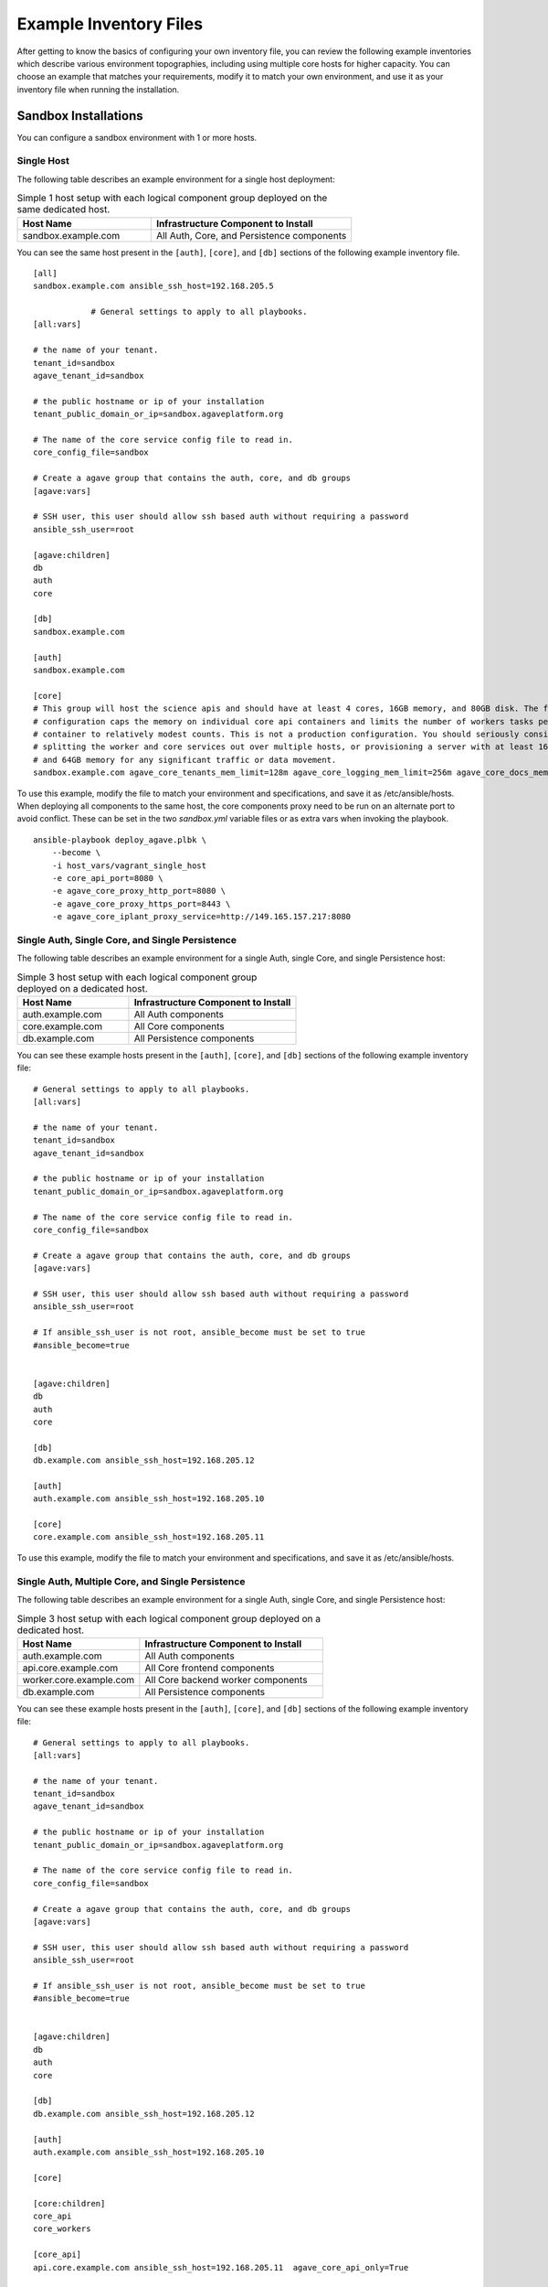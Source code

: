 ***********************
Example Inventory Files
***********************

After getting to know the basics of configuring your own inventory file, you can review the following example inventories which describe various environment topographies, including using multiple core hosts for higher capacity. You can choose an example that matches your requirements, modify it to match your own environment, and use it as your inventory file when running the installation.

Sandbox Installations
======================

You can configure a sandbox environment with 1 or more hosts.


Single Host
------------
The following table describes an example environment for a single host deployment:

.. list-table:: Simple 1 host setup with each logical component group deployed on the same dedicated host.
   :widths: 20 30
   :header-rows: 1

   * - Host Name
     - Infrastructure Component to Install
   * - sandbox.example.com
     - | All Auth, Core, and Persistence components

You can see the same host present in the ``[auth]``, ``[core]``, and ``[db]`` sections of the following example inventory file.

::

    [all]
    sandbox.example.com ansible_ssh_host=192.168.205.5

		# General settings to apply to all playbooks.
    [all:vars]

    # the name of your tenant.
    tenant_id=sandbox
    agave_tenant_id=sandbox

    # the public hostname or ip of your installation
    tenant_public_domain_or_ip=sandbox.agaveplatform.org

    # The name of the core service config file to read in.
    core_config_file=sandbox

    # Create a agave group that contains the auth, core, and db groups
    [agave:vars]

    # SSH user, this user should allow ssh based auth without requiring a password
    ansible_ssh_user=root

    [agave:children]
    db
    auth
    core

    [db]
    sandbox.example.com

    [auth]
    sandbox.example.com

    [core]
    # This group will host the science apis and should have at least 4 cores, 16GB memory, and 80GB disk. The following
    # configuration caps the memory on individual core api containers and limits the number of workers tasks per
    # container to relatively modest counts. This is not a production configuration. You should seriously consider
    # splitting the worker and core services out over multiple hosts, or provisioning a server with at least 16 cores
    # and 64GB memory for any significant traffic or data movement.
    sandbox.example.com agave_core_tenants_mem_limit=128m agave_core_logging_mem_limit=256m agave_core_docs_mem_limit=128m agave_core_uuids_mem_limit=1024m agave_core_tags_mem_limit=1024m core_deploy_realtime=False agave_core_realtime_mem_limit=512m agave_core_metadata_mem_limit=1024m agave_core_monitors_mem_limit=1024m agave_core_systems_mem_limit=1024m agave_core_apps_mem_limit=1024m agave_core_notifications_mem_limit=1024m agave_core_job_max_submission_task=1 agave_core_job_max_staging_tasks=3 agave_core_job_max_archiving_tasks=2 agave_core_job_max_monitoring_tasks=1 agave_core_files_max_staging_tasks=2 agave_core_files_max_transform_tasks=1 core_deploy_monitors=False core_deploy_notifications=False core_deploy_transforms=False agave_core_jobs_mem_limit=4096m agave_core_files_mem_limit=4096m


To use this example, modify the file to match your environment and specifications, and save it as /etc/ansible/hosts. When deploying all components to the same host, the core components proxy need to be run on an alternate port to avoid conflict. These can be set in the two `sandbox.yml` variable files or as extra vars when invoking the playbook.

::

  ansible-playbook deploy_agave.plbk \
      --become \
      -i host_vars/vagrant_single_host
      -e core_api_port=8080 \
      -e agave_core_proxy_http_port=8080 \
      -e agave_core_proxy_https_port=8443 \
      -e agave_core_iplant_proxy_service=http://149.165.157.217:8080


Single Auth, Single Core, and Single Persistence
------------------------------------------------
The following table describes an example environment for a single Auth, single Core, and single Persistence host:

.. list-table:: Simple 3 host setup with each logical component group deployed on a dedicated host.
   :widths: 20 30
   :header-rows: 1

   * - Host Name
     - Infrastructure Component to Install
   * - auth.example.com
     - | All Auth components
   * - core.example.com
     - | All Core components
   * - db.example.com
     - | All Persistence components

You can see these example hosts present in the ``[auth]``, ``[core]``, and ``[db]`` sections of the following example inventory file:

::

    # General settings to apply to all playbooks.
    [all:vars]

    # the name of your tenant.
    tenant_id=sandbox
    agave_tenant_id=sandbox

    # the public hostname or ip of your installation
    tenant_public_domain_or_ip=sandbox.agaveplatform.org

    # The name of the core service config file to read in.
    core_config_file=sandbox

    # Create a agave group that contains the auth, core, and db groups
    [agave:vars]

    # SSH user, this user should allow ssh based auth without requiring a password
    ansible_ssh_user=root

    # If ansible_ssh_user is not root, ansible_become must be set to true
    #ansible_become=true


    [agave:children]
    db
    auth
    core

    [db]
    db.example.com ansible_ssh_host=192.168.205.12

    [auth]
    auth.example.com ansible_ssh_host=192.168.205.10

    [core]
    core.example.com ansible_ssh_host=192.168.205.11


To use this example, modify the file to match your environment and specifications, and save it as /etc/ansible/hosts.


Single Auth, Multiple Core, and Single Persistence
--------------------------------------------------
The following table describes an example environment for a single Auth, single Core, and single Persistence host:

.. list-table:: Simple 3 host setup with each logical component group deployed on a dedicated host.
   :widths: 20 30
   :header-rows: 1

   * - Host Name
     - Infrastructure Component to Install
   * - auth.example.com
     - | All Auth components
   * - api.core.example.com
     - | All Core frontend components
   * - worker.core.example.com
     - | All Core backend worker components
   * - db.example.com
     - | All Persistence components

You can see these example hosts present in the ``[auth]``, ``[core]``, and ``[db]`` sections of the following example inventory file:

::

    # General settings to apply to all playbooks.
    [all:vars]

    # the name of your tenant.
    tenant_id=sandbox
    agave_tenant_id=sandbox

    # the public hostname or ip of your installation
    tenant_public_domain_or_ip=sandbox.agaveplatform.org

    # The name of the core service config file to read in.
    core_config_file=sandbox

    # Create a agave group that contains the auth, core, and db groups
    [agave:vars]

    # SSH user, this user should allow ssh based auth without requiring a password
    ansible_ssh_user=root

    # If ansible_ssh_user is not root, ansible_become must be set to true
    #ansible_become=true


    [agave:children]
    db
    auth
    core

    [db]
    db.example.com ansible_ssh_host=192.168.205.12

    [auth]
    auth.example.com ansible_ssh_host=192.168.205.10

    [core]

    [core:children]
    core_api
    core_workers

    [core_api]
    api.core.example.com ansible_ssh_host=192.168.205.11  agave_core_api_only=True 

    [core_workers]
    worker.core.example.com ansible_ssh_host=192.168.205.13  agave_core_workers_only=True core_deploy_monitors=False core_deploy_notifications=False core_deploy_transforms=False


To use this example, modify the file to match your environment and specifications, and save it as /etc/ansible/hosts.



Custom Installations
====================

Single Auth, Multiple Core, and Cloud Hosted Persistence
--------------------------------------------------------
The following table describes an example environment for a single Auth and multiple Core hosts supporting workers for specific power users. Persistence is delgated to cloud hosted services.

.. list-table:: Custom 4 host setup with cloud hosted persistence.
   :widths: 20 30
   :header-rows: 1

   * - Host Name
     - Infrastructure Component to Install
   * - auth.example.com
     - | All Auth components
   * - api.core.example.com
     - | All Core frontend components
   * - jdoe.worker.core.example.com
     - | All Core backend worker components
   * - jobs.worker.core.example.com
     - | All Core backend worker components
   * - data.worker.core.example.com
     - | All Persistence components

You can see these example hosts present in the ``[auth]``, ``[core_api]``, and ``[core_workers]`` sections of the following example inventory file. Note that we have switched from the traditional INI syntax to YAML to make adding multiple host variables more legible.

::

  # General settings to apply to all playbooks.
  all:
    vars:
      # the name of your tenant.
      tenant_id: sandbox
      agave_tenant_id: sandbox

      # the public hostname or ip of your installation
      tenant_public_domain_or_ip: sandbox.agaveplatform.org

      # The name of the core service config file to read in.
      core_config_file: sandbox
    children:
      # Create a agave group that contains the auth, core, and db groups
      agave:
        # common variables to all component hosts
        vars:
          # SSH user, this user should allow ssh based auth without requiring a password
          ansible_ssh_user: root

          # mariadb cluster host
          mysql_core_host: mariadb.12345.us-east-1.rds.amazonaws.com
          # mariadb cluster port
          mysql_core_port: 3306
          # mariadb cluster username
          mysql_core_user: agaveapi

          # mongodb core cluster host
          agave_core_metadata_host: atlas.us-east-1.compute.amazonaws.com
          # mongodb core cluster port
          agave_core_metadata_port: 27017
          # mongodb core cluster username
          agave_core_metadata_user: iam_user_1

          # set message queue provider type is ironmq's beanstalk interface
          agave_core_messaging_provider: ironbeanstalk
          # ironmq queue
          agave_core_messaging_host: mq-aws-eu-west-1-1.iron.io
          # ironmq port
          agave_core_messaging_port: 11300
          # ironmq user
          agave_core_messaging_user: iron_user_1

          # hosted streaming and push service
          agave_core_realtime_provider: fanout
          agave_core_realtime_host: 12345.fanout.io

          # mariadb auth cluster host
          mysql_host: mariadb.12345.us-east-1.rds.amazonaws.com
          # mariadb auth cluster port
          mysql_port: 3306
          # mariadb auth cluster username
          mysql_core_user: agaveapi

          # ironmq queue
          beanstalk_host: mq-aws-eu-west-1-1.iron.io
          # ironmq port
          beanstalk_port: 11300
          # ironmq user
          beanstalk_user: iron_user_1

        children:
          # db group is empty because all the persistence components are cloud services.
          db:

          # auth component group. evertyhing is going on a single component
          auth:
            hosts:
              auth.example.com:
                ansible_ssh_host: 192.168.205.10

          # core component group split acoss multiple worker hosts and asingle API host
          core:
            children:
              # Group for all core science api frontend services
              core_api:
                hosts:
                  api.core.example.com:
                    ansible_ssh_host: 192.168.205.11
                    # Do not deploy any workers on this host and ensure no worker threads
                    # are running in the api containers
                    agave_core_api_only: True

              # Group for all core science api backend workers
              core_workers:
                vars:
                  # only enable science api backend workers on hosts in this group
                  agave_core_workers_only: True

                hosts:
                  # This host will only have the science api backend data workers
                  # deployed on it. As the only component on the host, it will have
                  # full run of the host's memory, disk, and cpu share.
                  data.worker.core.example.com:
                    ansible_ssh_host: 192.168.205.13
                    # Do not deploy the monitor worker containers on this host
                    core_deploy_monitors: False 
                    # Do not deploy the notificaiton  worker containers on this host
                    core_deploy_notifications: False
                    # Do not deploy the transform worker containers on this host
                    core_deploy_transforms: False
                    # Do not deploy the job worker containers on this host
                    core_deploy_jobs: False
                    # Tell the workers to accept tasks for anyone but user jdoe.
                    agave_core_dedicated_user_ids: !jdoe
                    # Don't cap the container memory. Let 'er rip
                    agave_core_files_mem_limit: False
                    # The number of concurrent data movement tasks is bumped to 10.
                    agave_core_files_max_staging_tasks: 10
                    # The number of concurrent data transformation tasks is bumped to 10.
                    agave_core_files_max_transform_tasks: 10
                    # Enable relay transfers
                    agave_core_allow_relay_transfer: True
                    # Cap relayed file size at 1GB. This means any file under 1GB in size
                    # will be moved via sequential GET and PUT operations rather than
                    # streamed through memory buffers like larger files.
                    agave_core_max_relay_transfer_size: 1

                  # This host will only have the science api backend job workers
                  # deployed on it. As the only component on the host, it will have
                  # full run of the host's memory, disk, and cpu share.
                  jobs.worker.core.example.com:
                    ansible_ssh_host: 192.168.205.14
                    # Do not deploy the monitor worker containers on this host
                    core_deploy_monitors: False
                    # Do not deploy the notificaiton  worker containers on this host
                    core_deploy_notifications: False
                    # Do not deploy the transform worker containers on this host
                    core_deploy_transforms: False
                    # Do not deploy the data worker containers on this host
                    core_deploy_files: False
                    # Tell the workers to accept tasks for anyone but user jdoe.
                    agave_core_dedicated_user_ids: !jdoe
                    agave_core_jobs_mem_limit: False
                    # The number of concurrent job submission tasks is bumped to 5.
                    agave_core_job_max_submission_task: 5
                    # The number of concurrent job staging tasks is bumped to 15.
                    agave_core_job_max_staging_tasks: 15
                    # The number of concurrent job archiving tasks tasks is bumped to 15.
                    agave_core_job_max_archiving_tasks: 15
                    # The number of concurrent job monitoring tasks tasks is bumped to 2.
                    agave_core_job_max_monitoring_tasks: 2
                    # Explicitly disable relay transfers
                    agave_core_allow_relay_transfer: False

                  # This host will be dedicated to processing tasks for a single user.
                  # All backend worker components will be deployed, but they will
                  # only accept tasks for user jdoe. The number of concurrent job tasks
                  # is adjusted to handle a higher degree of job throughput and small to
                  # moderate data movement. The memory constraint on each container reflects
                  # these settings.
                  jdoe.worker.core.example.com:
                    ansible_ssh_host: 192.168.205.15
                    # Do not deploy the monitor worker containers on this host
                    core_deploy_monitors: False
                    # Do not deploy the notificaiton  worker containers on this host
                    core_deploy_notifications: False
                    # Do not deploy the transform worker containers on this host
                    core_deploy_transforms: False
                    # Only process tasks for user jdoe
                    agave_core_dedicated_user_ids: jdoe
                    # Cap job container memory at 16GB. Notice the "g"
                    agave_core_jobs_mem_limit: "16g"
                    # Cap job container memory at 16GB. Notice the "g"
                    agave_core_files_mem_limit: "16g"
                    # The number of concurrent job submission tasks is bumped to 4.
                    agave_core_job_max_submission_task: 4
                    # The number of concurrent job staging tasks is bumped to 4.
                    agave_core_job_max_staging_tasks: 4
                    # The number of concurrent job archiving tasks tasks is bumped to 4.
                    agave_core_job_max_archiving_tasks: 4
                    # The number of concurrent job monitoring tasks tasks is bumped to 2.
                    agave_core_job_max_monitoring_tasks: 2
                    # The number of concurrent data movement tasks is bumped to 6.
                    agave_core_files_max_staging_tasks: 6
                    # The number of concurrent data transformation tasks is bumped to 6.
                    agave_core_files_max_transform_tasks: 6
                    # Explicitly disable relay transfers
                    agave_core_allow_relay_transfer: False

To use this example, modify the file to match your environment and specifications, and save it as /etc/ansible/hosts.
